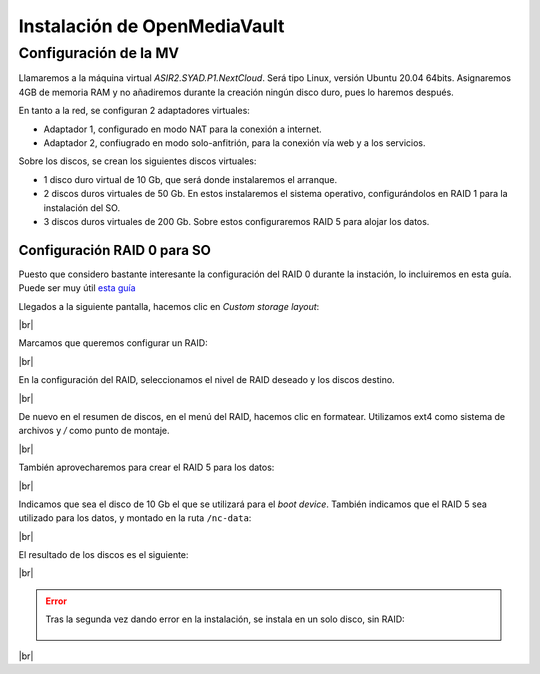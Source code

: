 ###############################
Instalación de OpenMediaVault
###############################

Configuración de la MV
========================

Llamaremos a la máquina virtual *ASIR2.SYAD.P1.NextCloud*. Será tipo Linux, versión Ubuntu 20.04 64bits. Asignaremos 4GB de memoria RAM y no añadiremos durante la creación ningún disco duro, pues lo haremos después.

En tanto a la red, se configuran 2 adaptadores virtuales:

* Adaptador 1, configurado en modo NAT para la conexión a internet. 
* Adaptador 2, confiugrado en modo solo-anfitrión, para la conexión vía web y a los servicios.


Sobre los discos, se crean los siguientes discos virtuales:

* 1 disco duro virtual de 10 Gb, que será donde instalaremos el arranque. 
* 2 discos duros virtuales de 50 Gb. En estos instalaremos el sistema operativo, configurándolos en RAID 1 para la instalación del SO. 
* 3 discos duros virtuales de 200 Gb. Sobre estos configuraremos RAID 5 para alojar los datos. 

Configuración RAID 0 para SO
-----------------------------

Puesto que considero bastante interesante la configuración del RAID 0 durante la instación, lo incluiremos en esta guía. Puede ser muy útil `esta guía <https://askubuntu.com/questions/1066028/install-ubuntu-18-04-desktop-with-raid-1-and-lvm-on-machine-with-uefi-bios>`_

Llegados a la siguiente pantalla, hacemos clic en *Custom storage layout*:

.. image :: ../images/nextcloud/nc-1.png
   :width: 200
   :align: center
|br|

Marcamos que queremos configurar un RAID:

.. image :: ../images/nextcloud/nc-2.png
   :width: 200
   :align: center
|br|


En la configuración del RAID, seleccionamos el nivel de RAID deseado y los discos destino. 

.. image :: ../images/nextcloud/nc-3.png
   :width: 200
   :align: center
|br|

De nuevo en el resumen de discos, en el menú del RAID, hacemos clic en formatear. Utilizamos ext4 como sistema de archivos y */* como punto de montaje. 

.. image :: ../images/nextcloud/nc-4.png
   :width: 200
   :align: center
|br|

También aprovecharemos para crear el RAID 5 para los datos: 

.. image :: ../images/nextcloud/nc-5.png
   :width: 200
   :align: center
|br|

Indicamos que sea el disco de 10 Gb el que se utilizará para el *boot device*. También indicamos que el RAID 5 sea utilizado para los datos, y montado en la ruta ``/nc-data``:

.. image :: ../images/nextcloud/nc-6.png
   :width: 200
   :align: center
|br|

El resultado de los discos es el siguiente:

.. image :: ../images/nextcloud/nc-7.png
   :width: 200
   :align: center
|br|

.. Se configura user:user. cloud como hostname

.. error::

   Tras la segunda vez dando error en la instalación, se instala en un solo disco, sin RAID:
     
      .. image :: ../images/nextcloud/nc-8.png
         :width: 200
         :align: center
|br|

.. |br| raw:: html

   <br />
